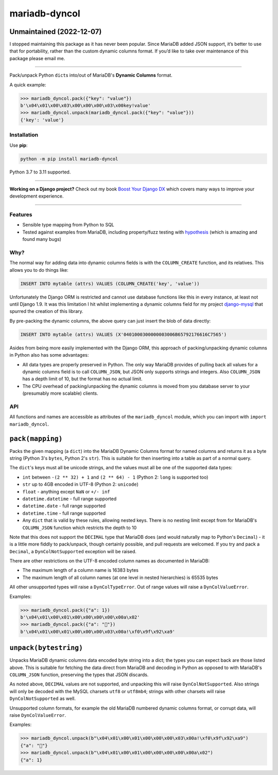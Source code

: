 ==============
mariadb-dyncol
==============

.. image:: https://img.shields.io/github/workflow/status/adamchainz/mariadb-dyncol/CI/main?style=for-the-badge
   :target: https://github.com/adamchainz/mariadb-dyncol/actions?workflow=CI

.. image:: https://img.shields.io/pypi/v/mariadb-dyncol.svg?style=for-the-badge
   :target: https://pypi.org/project/mariadb-dyncol/

.. image:: https://img.shields.io/badge/code%20style-black-000000.svg?style=for-the-badge
   :target: https://github.com/psf/black

.. image:: https://img.shields.io/badge/pre--commit-enabled-brightgreen?logo=pre-commit&logoColor=white&style=for-the-badge
   :target: https://github.com/pre-commit/pre-commit
   :alt: pre-commit

Unmaintained (2022-12-07)
-------------------------

I stopped maintaining this package as it has never been popular.
Since MariaDB added JSON support, it’s better to use that for portability, rather than the custom dynamic columns format.
If you’d like to take over maintenance of this package please email me.

----

Pack/unpack Python ``dict``\s into/out of MariaDB's **Dynamic Columns** format.

A quick example:

.. code-block:: pycon

    >>> mariadb_dyncol.pack({"key": "value"})
    b'\x04\x01\x00\x03\x00\x00\x00\x03\x00key!value'
    >>> mariadb_dyncol.unpack(mariadb_dyncol.pack({"key": "value"}))
    {'key': 'value'}

Installation
============

Use **pip**:

.. code-block:: sh

    python -m pip install mariadb-dyncol

Python 3.7 to 3.11 supported.

----

**Working on a Django project?**
Check out my book `Boost Your Django DX <https://adamchainz.gumroad.com/l/byddx>`__ which covers many ways to improve your development experience.

----

Features
========

* Sensible type mapping from Python to SQL
* Tested against examples from MariaDB, including property/fuzz testing with
  `hypothesis <https://hypothesis.readthedocs.io/en/latest/>`_ (which is
  amazing and found many bugs)

Why?
====

The normal way for adding data into dynamic columns fields is with the
``COLUMN_CREATE`` function, and its relatives. This allows you to do things
like:

.. code-block:: sql

    INSERT INTO mytable (attrs) VALUES (COLUMN_CREATE('key', 'value'))

Unfortunately the Django ORM is restricted and cannot use database functions
like this in every instance, at least not until Django 1.9. It was this
limitation I hit whilst implementing a dynamic columns field for my project
`django-mysql <https://github.com/adamchainz/django-mysql>`_ that spurred the
creation of this library.

By pre-packing the dynamic columns, the above query can just insert the blob
of data directly:

.. code-block:: sql

    INSERT INTO mytable (attrs) VALUES (X'0401000300000003006B65792176616C7565')

Asides from being more easily implemented with the Django ORM, this approach
of packing/unpacking dynamic columns in Python also has some advantages:

* All data types are properly preserved in Python. The only way MariaDB
  provides of pulling back all values for a dynamic columns field is to call
  ``COLUMN_JSON``, but JSON only supports strings and integers. Also
  ``COLUMN_JSON`` has a depth limit of 10, but the format has no actual limit.
* The CPU overhead of packing/unpacking the dynamic columns is moved from you
  database server to your (presumably more scalable) clients.

API
===

All functions and names are accessible as attributes of the ``mariadb_dyncol``
module, which you can import with ``import mariadb_dyncol``.

``pack(mapping)``
-----------------

Packs the given mapping (a ``dict``) into the MariaDB Dynamic Columns
format for named columns and returns it as a byte string (Python 3's ``bytes``,
Python 2's ``str``). This is suitable for then inserting into a table as part
of a normal query.

The ``dict``\'s keys must all be unicode strings, and the values must all be
one of the supported data types:

* ``int`` between ``-(2 ** 32) + 1`` and ``(2 ** 64) - 1`` (Python 2: ``long``
  is supported too)
* ``str`` up to 4GB encoded in UTF-8 (Python 2: ``unicode``)
* ``float`` - anything except ``NaN`` or ``+/- inf``
* ``datetime.datetime`` - full range supported
* ``datetime.date`` - full range supported
* ``datetime.time`` - full range supported
* Any ``dict`` that is valid by these rules, allowing nested keys. There is no
  nesting limit except from for MariaDB's ``COLUMN_JSON`` function which
  restricts the depth to 10

Note that this does not support the ``DECIMAL`` type that MariaDB does (and
would naturally map to Python's ``Decimal``) - it is a little more fiddly to
pack/unpack, though certainly possible, and pull requests are welcomed. If you
try and pack a ``Decimal``, a ``DynColNotSupported`` exception will be raised.

There are other restrictions on the UTF-8 encoded column names as documented in
MariaDB:

* The maximum length of a column name is 16383 bytes
* The maximum length of all column names (at one level in nested hierarchies)
  is 65535 bytes

All other unsupported types will raise a ``DynColTypeError``. Out of range
values will raise a ``DynColValueError``.

Examples:

.. code-block:: pycon

    >>> mariadb_dyncol.pack({"a": 1})
    b'\x04\x01\x00\x01\x00\x00\x00\x00\x00a\x02'
    >>> mariadb_dyncol.pack({"a": "💩"})
    b'\x04\x01\x00\x01\x00\x00\x00\x03\x00a!\xf0\x9f\x92\xa9'

``unpack(bytestring)``
----------------------

Unpacks MariaDB dynamic columns data encoded byte string into a dict; the types
you can expect back are those listed above. This is suitable for fetching the
data direct from MariaDB and decoding in Python as opposed to with MariaDB's
``COLUMN_JSON`` function, preserving the types that JSON discards.

As noted above, ``DECIMAL`` values are not supported, and unpacking this
will raise ``DynColNotSupported``. Also strings will only be decoded with the
MySQL charsets ``utf8`` or ``utf8mb4``; strings with other charsets will raise
``DynColNotSupported`` as well.

Unsupported column formats, for example the old MariaDB numbered dynamic
columns format, or corrupt data, will raise ``DynColValueError``.

Examples:

.. code-block:: pycon

    >>> mariadb_dyncol.unpack(b"\x04\x01\x00\x01\x00\x00\x00\x03\x00a!\xf0\x9f\x92\xa9")
    {"a": "💩"}
    >>> mariadb_dyncol.unpack(b"\x04\x01\x00\x01\x00\x00\x00\x00\x00a\x02")
    {"a": 1}
